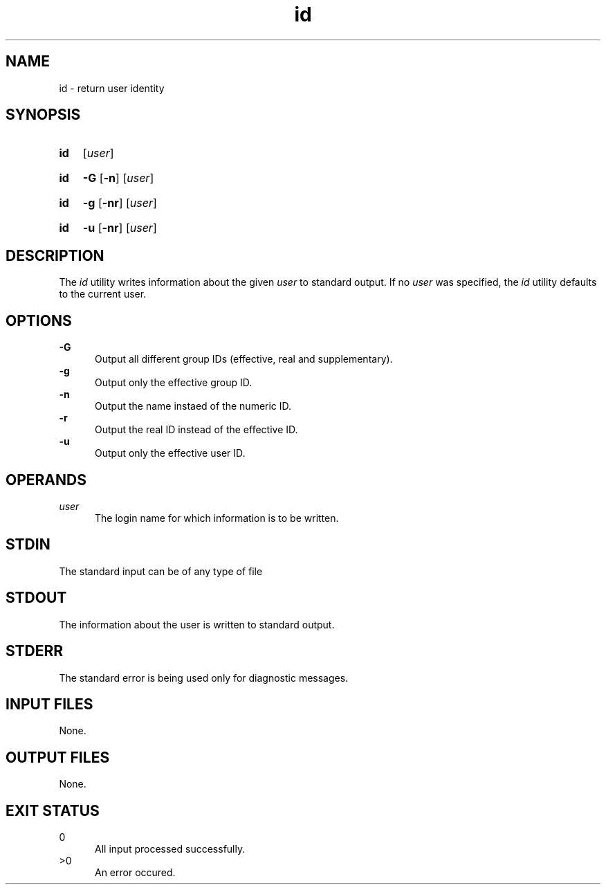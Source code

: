 .TH id 1 "2021-04-10"

.SH NAME
id - return user identity

.SH SYNOPSIS
.SY id
[\fIuser\fR]
.YS
.SY id
.B -G
.OP -n
[\fIuser\fR]
.YS
.SY id
.B -g
.OP -nr
[\fIuser\fR]
.YS
.SY id
.B -u
.OP -nr
[\fIuser\fR]
.YS


.SH DESCRIPTION
The
.I id
utility writes information about the given
.I user
to standard output.
If no
.I user
was specified, the
.I id
utility defaults to the current user.

.SH OPTIONS
.B -G
.RE
.RS 5
Output all different group IDs (effective, real and supplementary).
.RE
.B -g
.RE
.RS 5
Output only the effective group ID.
.RE
.B -n
.RE
.RS 5
Output the name instaed of the numeric ID.
.RE
.B -r
.RE
.RS 5
Output the real ID instead of the effective ID.
.RE
.B -u
.RE
.RS 5
Output only the effective user ID.

.SH OPERANDS
.I user
.RE
.RS 5
The login name for which information is to be written.

.SH STDIN
The standard input can be of any type of file

.SH STDOUT
The information about the user is written to standard output.

.SH STDERR
The standard error is being used only for diagnostic messages.

.SH INPUT FILES
None.

.SH OUTPUT FILES
None.

.SH EXIT STATUS
0
.RE
.RS 5
All input processed successfully.
.RE
>0
.RE
.RS 5
An error occured.
